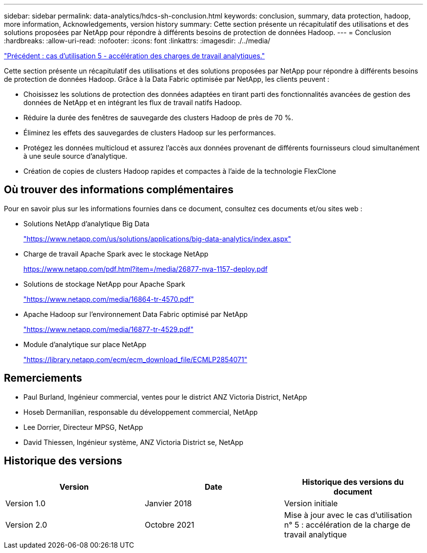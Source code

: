 ---
sidebar: sidebar 
permalink: data-analytics/hdcs-sh-conclusion.html 
keywords: conclusion, summary, data protection, hadoop, more information, Acknowledgements, version history 
summary: Cette section présente un récapitulatif des utilisations et des solutions proposées par NetApp pour répondre à différents besoins de protection de données Hadoop. 
---
= Conclusion
:hardbreaks:
:allow-uri-read: 
:nofooter: 
:icons: font
:linkattrs: 
:imagesdir: ./../media/


link:hdcs-sh-use-case-5--accelerate-analytic-workloads.html["Précédent : cas d'utilisation 5 - accélération des charges de travail analytiques."]

Cette section présente un récapitulatif des utilisations et des solutions proposées par NetApp pour répondre à différents besoins de protection de données Hadoop. Grâce à la Data Fabric optimisée par NetApp, les clients peuvent :

* Choisissez les solutions de protection des données adaptées en tirant parti des fonctionnalités avancées de gestion des données de NetApp et en intégrant les flux de travail natifs Hadoop.
* Réduire la durée des fenêtres de sauvegarde des clusters Hadoop de près de 70 %.
* Éliminez les effets des sauvegardes de clusters Hadoop sur les performances.
* Protégez les données multicloud et assurez l'accès aux données provenant de différents fournisseurs cloud simultanément à une seule source d'analytique.
* Création de copies de clusters Hadoop rapides et compactes à l'aide de la technologie FlexClone




== Où trouver des informations complémentaires

Pour en savoir plus sur les informations fournies dans ce document, consultez ces documents et/ou sites web :

* Solutions NetApp d'analytique Big Data
+
https://www.netapp.com/us/solutions/applications/big-data-analytics/index.aspx["https://www.netapp.com/us/solutions/applications/big-data-analytics/index.aspx"^]

* Charge de travail Apache Spark avec le stockage NetApp
+
https://www.netapp.com/pdf.html?item=/media/26877-nva-1157-deploy.pdf["https://www.netapp.com/pdf.html?item=/media/26877-nva-1157-deploy.pdf"^]

* Solutions de stockage NetApp pour Apache Spark
+
https://www.netapp.com/media/16864-tr-4570.pdf["https://www.netapp.com/media/16864-tr-4570.pdf"^]

* Apache Hadoop sur l'environnement Data Fabric optimisé par NetApp
+
https://www.netapp.com/media/16877-tr-4529.pdf["https://www.netapp.com/media/16877-tr-4529.pdf"^]

* Module d'analytique sur place NetApp
+
https://library.netapp.com/ecm/ecm_download_file/ECMLP2854071["https://library.netapp.com/ecm/ecm_download_file/ECMLP2854071"^]





== Remerciements

* Paul Burland, Ingénieur commercial, ventes pour le district ANZ Victoria District, NetApp
* Hoseb Dermanilian, responsable du développement commercial, NetApp
* Lee Dorrier, Directeur MPSG, NetApp
* David Thiessen, Ingénieur système, ANZ Victoria District se, NetApp




== Historique des versions

|===
| Version | Date | Historique des versions du document 


| Version 1.0 | Janvier 2018 | Version initiale 


| Version 2.0 | Octobre 2021 | Mise à jour avec le cas d'utilisation n° 5 : accélération de la charge de travail analytique 
|===